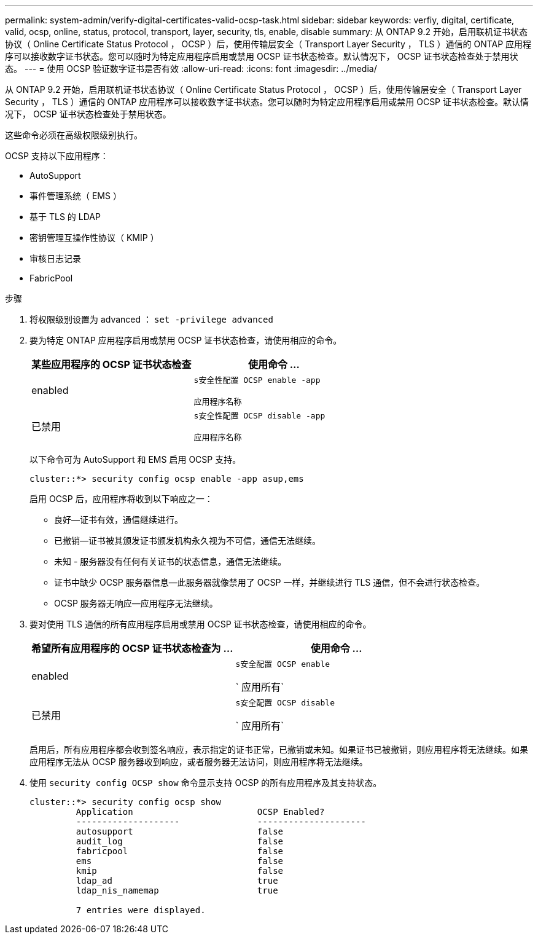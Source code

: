 ---
permalink: system-admin/verify-digital-certificates-valid-ocsp-task.html 
sidebar: sidebar 
keywords: verfiy, digital, certificate, valid, ocsp, online, status, protocol, transport, layer, security, tls, enable, disable 
summary: 从 ONTAP 9.2 开始，启用联机证书状态协议（ Online Certificate Status Protocol ， OCSP ）后，使用传输层安全（ Transport Layer Security ， TLS ）通信的 ONTAP 应用程序可以接收数字证书状态。您可以随时为特定应用程序启用或禁用 OCSP 证书状态检查。默认情况下， OCSP 证书状态检查处于禁用状态。 
---
= 使用 OCSP 验证数字证书是否有效
:allow-uri-read: 
:icons: font
:imagesdir: ../media/


[role="lead"]
从 ONTAP 9.2 开始，启用联机证书状态协议（ Online Certificate Status Protocol ， OCSP ）后，使用传输层安全（ Transport Layer Security ， TLS ）通信的 ONTAP 应用程序可以接收数字证书状态。您可以随时为特定应用程序启用或禁用 OCSP 证书状态检查。默认情况下， OCSP 证书状态检查处于禁用状态。

这些命令必须在高级权限级别执行。

OCSP 支持以下应用程序：

* AutoSupport
* 事件管理系统（ EMS ）
* 基于 TLS 的 LDAP
* 密钥管理互操作性协议（ KMIP ）
* 审核日志记录
* FabricPool


.步骤
. 将权限级别设置为 advanced ： `set -privilege advanced`
. 要为特定 ONTAP 应用程序启用或禁用 OCSP 证书状态检查，请使用相应的命令。
+
|===
| 某些应用程序的 OCSP 证书状态检查 | 使用命令 ... 


 a| 
enabled
 a| 
`s安全性配置 OCSP enable -app`

`应用程序名称`



 a| 
已禁用
 a| 
`s安全性配置 OCSP disable -app`

`应用程序名称`

|===
+
以下命令可为 AutoSupport 和 EMS 启用 OCSP 支持。

+
[listing]
----
cluster::*> security config ocsp enable -app asup,ems
----
+
启用 OCSP 后，应用程序将收到以下响应之一：

+
** 良好—证书有效，通信继续进行。
** 已撤销—证书被其颁发证书颁发机构永久视为不可信，通信无法继续。
** 未知 - 服务器没有任何有关证书的状态信息，通信无法继续。
** 证书中缺少 OCSP 服务器信息—此服务器就像禁用了 OCSP 一样，并继续进行 TLS 通信，但不会进行状态检查。
** OCSP 服务器无响应—应用程序无法继续。


. 要对使用 TLS 通信的所有应用程序启用或禁用 OCSP 证书状态检查，请使用相应的命令。
+
|===
| 希望所有应用程序的 OCSP 证书状态检查为 ... | 使用命令 ... 


 a| 
enabled
 a| 
`s安全配置 OCSP enable`

` 应用所有`



 a| 
已禁用
 a| 
`s安全配置 OCSP disable`

` 应用所有`

|===
+
启用后，所有应用程序都会收到签名响应，表示指定的证书正常，已撤销或未知。如果证书已被撤销，则应用程序将无法继续。如果应用程序无法从 OCSP 服务器收到响应，或者服务器无法访问，则应用程序将无法继续。

. 使用 `security config OCSP show` 命令显示支持 OCSP 的所有应用程序及其支持状态。
+
[listing]
----
cluster::*> security config ocsp show
         Application                        OCSP Enabled?
         --------------------               ---------------------
         autosupport                        false
         audit_log                          false
         fabricpool                         false
         ems                                false
         kmip                               false
         ldap_ad                            true
         ldap_nis_namemap                   true

         7 entries were displayed.
----

